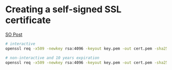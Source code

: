 * Creating a self-signed SSL certificate

[[https://stackoverflow.com/a/10176685][SO Post]]
#+begin_src bash
# interactive
openssl req -x509 -newkey rsa:4096 -keyout key.pem -out cert.pem -sha256 -days 365

# non-interactive and 10 years expiration
openssl req -x509 -newkey rsa:4096 -keyout key.pem -out cert.pem -sha256 -days 3650 -nodes -subj "/C=XX/ST=StateName/L=CityName/O=CompanyName/OU=CompanySectionName/CN=CommonNameOrHostname"
#+end_src
